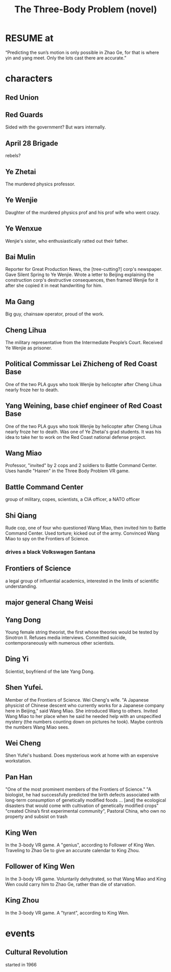 :PROPERTIES:
:ID:       4511acb9-5575-4405-b7af-02a346b024e3
:END:
#+title: The Three-Body Problem (novel)
* RESUME at
  “Predicting the sun’s motion is only possible in Zhao Ge, for that is where yin and yang
meet. Only the lots cast there are accurate.”
* characters
** Red Union
** Red Guards
   Sided with the government?
   But wars internally.
** April 28 Brigade
   rebels?
** Ye Zhetai
   The murdered physics professor.
** Ye Wenjie
   Daughter of the murdered physics prof and his prof wife who went crazy.
** Ye Wenxue
   Wenjie's sister, who enthusiastically ratted out their father.
** Bai Mulin
   Reporter for Great Production News, the [tree-cutting?] corp's newspaper.
   Gave Silent Spring to Ye Wenjie.
   Wrote a letter to Beijing explaining the construction corp's destructive consequences, then framed Wenjie for it after she copied it in neat handwriting for him.
** Ma Gang
   Big guy, chainsaw operator, proud of the work.
** Cheng Lihua
   The military representative from the Intermediate People’s Court.
   Received Ye Wenjie as prisoner.
** Political Commissar Lei Zhicheng of Red Coast Base
   One of the two PLA guys who took Wenjie by helicopter
   after Cheng Lihua nearly froze her to death.
** Yang Weining, base chief engineer of Red Coast Base
   One of the two PLA guys who took Wenjie by helicopter
   after Cheng Lihua nearly froze her to death.
   Was one of Ye Zhetai's grad students.
   It was his idea to take her to work
   on the Red Coast national defense project.
** Wang Miao
   Professor, "invited" by 2 cops and 2 soldiers to Battle Command Center.
   Uses handle "Hairen" in the Three Body Problem VR game.
** Battle Command Center
   group of military, copes, scientists, a CIA officer, a NATO officer
** Shi Qiang
   Rude cop, one of four who questioned Wang Miao,
   then invited him to Battle Command Center.
   Used torture; kicked out of the army.
   Convinced Wang Miao to spy on the Frontiers of Science.
*** drives a black Volkswagen Santana
** Frontiers of Science
   a legal group of influential academics,
   interested in the limits of scientific understanding.
** major general Chang Weisi
** Yang Dong
   Young female string theorist, the first whose theories would be
   tested by Sinotron II.
   Refuses media interviews.
   Committed suicide, contemporaneously with numerous other scientists.
** Ding Yi
   Scientist, boyfriend of the late Yang Dong.
** Shen Yufei.
   Member of the Frontiers of Science.
   Wei Cheng's wife.
   "A Japanese physicist of Chinese descent who currently works for a Japanese company here in Beijing," said Wang Miao. She introduced Wang to others.
   Invited Wang Miao to her place when he said he needed help with an unspecified mystery (the numbers counting down on pictures he took).
   Maybe controls the numbers Wang Miao sees.
** Wei Cheng
   Shen Yufei's husband.
   Does mysterious work at home with an expensive workstation.
** Pan Han
   "One of the most prominent members of the Frontiers of Science."
   "A biologist, he had successfully predicted the birth defects associated with long-term consumption of genetically modified foods ... [and] the ecological disasters that would come with cultivation of genetically modified crops"
   "created China’s first experimental community", Pastoral China, who own no property and subsist on trash
** King Wen
   In the 3-body VR game.
   A "genius", according to Follower of King Wen.
   Traveling to Zhao Ge to give an accurate calendar to King Zhou.
** Follower of King Wen
   In the 3-body VR game.
   Voluntarily dehydrated,
   so that Wang Miao and King Wen could carry him to Zhao Ge,
   rather than die of starvation.
** King Zhou
   In the 3-body VR game.
   A "tyrant", according to King Wen.
* events
** Cultural Revolution
   started in 1966
